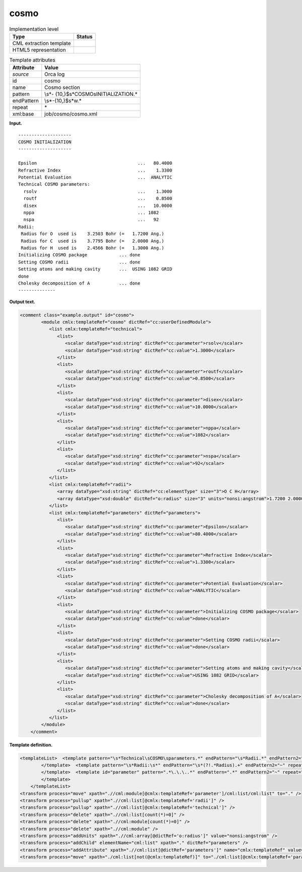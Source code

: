 .. _cosmo-d3e25732:

cosmo
=====

.. table:: Implementation level

   +-----------------------------------+-----------------------------------+
   | Type                              | Status                            |
   +===================================+===================================+
   | CML extraction template           | |image0|                          |
   +-----------------------------------+-----------------------------------+
   | HTML5 representation              | |image1|                          |
   +-----------------------------------+-----------------------------------+

.. table:: Template attributes

   +-----------------------------------+-----------------------------------+
   | Attribute                         | Value                             |
   +===================================+===================================+
   | *source*                          | Orca log                          |
   +-----------------------------------+-----------------------------------+
   | id                                | cosmo                             |
   +-----------------------------------+-----------------------------------+
   | name                              | Cosmo section                     |
   +-----------------------------------+-----------------------------------+
   | pattern                           | \\s*-                             |
   |                                   | {10,}$\s*COSMO\sINITIALIZATION.\* |
   +-----------------------------------+-----------------------------------+
   | endPattern                        | \\s*-{10,}$\s*\w.\*               |
   +-----------------------------------+-----------------------------------+
   | repeat                            | \*                                |
   +-----------------------------------+-----------------------------------+
   | xml:base                          | job/cosmo/cosmo.xml               |
   +-----------------------------------+-----------------------------------+

**Input.**

::

   --------------------
   COSMO INITIALIZATION
   --------------------

   Epsilon                                      ...   80.4000
   Refractive Index                             ...    1.3300
   Potential Evaluation                         ...  ANALYTIC
   Technical COSMO parameters:
     rsolv                                      ...    1.3000
     routf                                      ...    0.8500
     disex                                      ...   10.0000
     nppa                                       ... 1082   
     nspa                                       ...   92   
   Radii:
    Radius for O  used is    3.2503 Bohr (=   1.7200 Ang.)
    Radius for C  used is    3.7795 Bohr (=   2.0000 Ang.)
    Radius for H  used is    2.4566 Bohr (=   1.3000 Ang.)
   Initializing COSMO package            ... done
   Setting COSMO radii                   ... done
   Setting atoms and making cavity       ...  USING 1082 GRID
   done
   Cholesky decomposition of A           ... done
   --------------

**Output text.**

.. code:: xml

   <comment class="example.output" id="cosmo">
           <module cmlx:templateRef="cosmo" dictRef="cc:userDefinedModule">
              <list cmlx:templateRef="technical">
                 <list>
                    <scalar dataType="xsd:string" dictRef="cc:parameter">rsolv</scalar>
                    <scalar dataType="xsd:string" dictRef="cc:value">1.3000</scalar>
                 </list>
                 <list>
                    <scalar dataType="xsd:string" dictRef="cc:parameter">routf</scalar>
                    <scalar dataType="xsd:string" dictRef="cc:value">0.8500</scalar>
                 </list>
                 <list>
                    <scalar dataType="xsd:string" dictRef="cc:parameter">disex</scalar>
                    <scalar dataType="xsd:string" dictRef="cc:value">10.0000</scalar>
                 </list>
                 <list>
                    <scalar dataType="xsd:string" dictRef="cc:parameter">nppa</scalar>
                    <scalar dataType="xsd:string" dictRef="cc:value">1082</scalar>
                 </list>
                 <list>
                    <scalar dataType="xsd:string" dictRef="cc:parameter">nspa</scalar>
                    <scalar dataType="xsd:string" dictRef="cc:value">92</scalar>
                 </list>
              </list>
              <list cmlx:templateRef="radii">
                 <array dataType="xsd:string" dictRef="cc:elementType" size="3">O C H</array>
                 <array dataType="xsd:double" dictRef="o:radius" size="3" units="nonsi:angstrom">1.7200 2.0000 1.3000</array>
              </list>
              <list cmlx:templateRef="parameters" dictRef="parameters">
                 <list>
                    <scalar dataType="xsd:string" dictRef="cc:parameter">Epsilon</scalar>
                    <scalar dataType="xsd:string" dictRef="cc:value">80.4000</scalar>
                 </list>
                 <list>
                    <scalar dataType="xsd:string" dictRef="cc:parameter">Refractive Index</scalar>
                    <scalar dataType="xsd:string" dictRef="cc:value">1.3300</scalar>
                 </list>
                 <list>
                    <scalar dataType="xsd:string" dictRef="cc:parameter">Potential Evaluation</scalar>
                    <scalar dataType="xsd:string" dictRef="cc:value">ANALYTIC</scalar>
                 </list>
                 <list>
                    <scalar dataType="xsd:string" dictRef="cc:parameter">Initializing COSMO package</scalar>
                    <scalar dataType="xsd:string" dictRef="cc:value">done</scalar>
                 </list>
                 <list>
                    <scalar dataType="xsd:string" dictRef="cc:parameter">Setting COSMO radii</scalar>
                    <scalar dataType="xsd:string" dictRef="cc:value">done</scalar>
                 </list>
                 <list>
                    <scalar dataType="xsd:string" dictRef="cc:parameter">Setting atoms and making cavity</scalar>
                    <scalar dataType="xsd:string" dictRef="cc:value">USING 1082 GRID</scalar>
                 </list>
                 <list>
                    <scalar dataType="xsd:string" dictRef="cc:parameter">Cholesky decomposition of A</scalar>
                    <scalar dataType="xsd:string" dictRef="cc:value">done</scalar>
                 </list>
              </list>
           </module>
       </comment>

**Template definition.**

.. code:: xml

   <templateList>  <template pattern="\s*Technical\sCOSMO\sparameters.*" endPattern="\s*Radii.*" endPattern2="\w.*" endPattern3="~" repeat="*">    <record />    <record id="technical" repeat="*">{X,cc:parameter}\.\.\.{X,cc:value}</record>
           </template>  <template pattern="\s*Radii:\s*" endPattern="\s*(?!.*Radius).+" endPattern2="~" repeat="*">    <record />    <record id="radii" repeat="*" makeArray="true">\s*Radius\sfor{A,cc:elementType}used\sis.*\(={F,o:radius}.*</record>
           </template>  <template id="parameter" pattern=".*\.\.\..*" endPattern=".*" endPattern2="~" repeat="*">    <record>{X,cc:parameter}\.\.\.{X,cc:value}</record>
           </template>
       </templateList>
   <transform process="move" xpath=".//cml:module[@cmlx:templateRef='parameter']/cml:list/cml:list" to="." />
   <transform process="pullup" xpath=".//cml:list[@cmlx:templateRef='radii']" />
   <transform process="pullup" xpath=".//cml:list[@cmlx:templateRef='technical']" />
   <transform process="delete" xpath=".//cml:list[count(*)=0]" />
   <transform process="delete" xpath=".//cml:module[count(*)=0]" />
   <transform process="delete" xpath=".//cml:module" />
   <transform process="addUnits" xpath=".//cml:array[@dictRef='o:radius']" value="nonsi:angstrom" />
   <transform process="addChild" elementName="cml:list" xpath="." dictRef="parameters" />
   <transform process="addAttribute" xpath=".//cml:list[@dictRef='parameters']" name="cmlx:templateRef" value="parameters" />
   <transform process="move" xpath="./cml:list[not(@cmlx:templateRef)]" to="./cml:list[@cmlx:templateRef='parameters']" />

.. |image0| image:: ../../imgs/Total.png
.. |image1| image:: ../../imgs/Total.png
